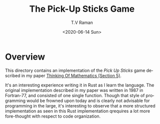 * Overview 

This directory contains an implementation of the /Pick Up Sticks/ game
described in my paper [[http://emacspeak.sourceforge.net/raman/publications/thinking-of-math/thinking-of-math.html][Thinking Of Mathematics (Section 5)]].

It's an interesting experience writing it in Rust as I learn the
language. The original implementation described in my paper was
written in 1987 in Fortran-77, and consisted of one single
function. Though that style of programming would be frowned upon today
and is clearly not advisable for programming in the large, it's
interesting to observe that a more structured implementation as seen
in this Rust implementation qrequires a lot more fore-thought with
respect to code organization.

#+options: ':nil *:t -:t ::t <:t H:3 \n:nil ^:t arch:headline
#+options: author:t broken-links:nil c:nil creator:nil
#+options: d:(not "LOGBOOK") date:t e:t email:nil f:t inline:t num:t
#+options: p:nil pri:nil prop:nil stat:t tags:t tasks:t tex:t
#+options: timestamp:t title:t toc:nil todo:t |:t
#+title: The Pick-Up Sticks Game
#+date: <2020-06-14 Sun>
#+author: T.V Raman
#+email: raman@google.com
#+language: en
#+select_tags: export
#+exclude_tags: noexport
#+creator: Emacs 28.0.50 (Org mode 9.3.7)
